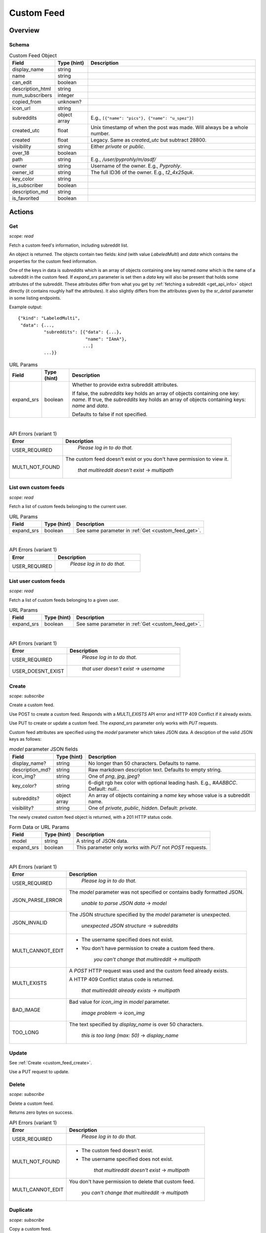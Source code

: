 
Custom Feed
===========

Overview
--------

Schema
~~~~~~

.. csv-table:: Custom Feed Object
   :header: "Field","Type (hint)","Description"
   :escape: \

   "display_name","string",""
   "name","string",""
   "can_edit","boolean",""
   "description_html","string",""
   "num_subscribers","integer",""
   "copied_from","unknown?",""
   "icon_url","string",""
   "subreddits","object array","E.g., ``[{\"name\": \"pics\"}, {\"name\": \"u_spez\"}]``"
   "created_utc","float","Unix timestamp of when the post was made. Will always be a whole number."
   "created","float","Legacy. Same as `created_utc` but subtract 28800."
   "visibility","string","Either `private` or `public`."
   "over_18","boolean",""
   "path","string","E.g., `/user/pyprohly/m/asdf/`"
   "owner","string","Username of the owner. E.g., `Pyprohly`."
   "owner_id","string","The full ID36 of the owner. E.g., `t2_4x25quk`."
   "key_color","string",""
   "is_subscriber","boolean",""
   "description_md","string",""
   "is_favorited","boolean",""


Actions
-------

.. _custom_feed_get:

Get
~~~

.. http:get:: /api/multi/user/{username}/m/{feed_name}

*scope: read*

Fetch a custom feed's information, including subreddit list.

An object is returned. The objects contain two fields: `kind` (with value `LabeledMulti`)
and `data` which contains the properties for the custom feed information.

One of the keys in data is `subreddits` which is an array of objects containing one key named `name` which is
the name of a subreddit in the custom feed. If `expand_srs` parameter is set then a `data` key will also be present
that holds some attributes of the subreddit. These attributes differ from what you get by
:ref:`fetching a subreddit <get_api_info>` object directly (it contains roughly half the attributes). It also slightly
differs from the attributes given by the `sr_detail` parameter in some listing endpoints.

Example output::

   {"kind": "LabeledMulti",
    "data": {...,
             "subreddits": [{"data": {...},
                             "name": "IAmA"},
                            ...]
             ...}}

.. csv-table:: URL Params
   :header: "Field","Type (hint)","Description"
   :escape: \

   "expand_srs","boolean","Whether to provide extra subreddit attributes.

   If false, the `subreddits` key holds an array of objects containing one key: `name`.
   If true, the `subreddits` key holds an array of objects containing keys: `name` and `data`.

   Defaults to false if not specified."

|

.. csv-table:: API Errors (variant 1)
   :header: "Error","Description"
   :escape: \

   "USER_REQUIRED","   *Please log in to do that.*"
   "MULTI_NOT_FOUND","The custom feed doesn't exist or you don't have permission to view it.

      *that multireddit doesn't exist* -> *multipath*"

.. seealso:: https://www.reddit.com/dev/api/#GET_api_multi_{multipath}


List own custom feeds
~~~~~~~~~~~~~~~~~~~~~

.. http:get:: /api/multi/mine

*scope: read*

Fetch a list of custom feeds belonging to the current user.

.. csv-table:: URL Params
   :header: "Field","Type (hint)","Description"
   :escape: \

   "expand_srs","boolean","See same parameter in :ref:`Get <custom_feed_get>`."

|

.. csv-table:: API Errors (variant 1)
   :header: "Error","Description"
   :escape: \

   "USER_REQUIRED","   *Please log in to do that.*"

.. seealso:: https://www.reddit.com/dev/api/#GET_api_multi_mine


List user custom feeds
~~~~~~~~~~~~~~~~~~~~~~

.. http:get:: /api/multi/user/{username}

*scope: read*

Fetch a list of custom feeds belonging to a given user.

.. csv-table:: URL Params
   :header: "Field","Type (hint)","Description"
   :escape: \

   "expand_srs","boolean","See same parameter in :ref:`Get <custom_feed_get>`."

|

.. csv-table:: API Errors (variant 1)
   :header: "Error","Description"
   :escape: \

   "USER_REQUIRED","   *Please log in to do that.*"
   "USER_DOESNT_EXIST","   *that user doesn't exist* -> *username*"

.. seealso:: https://www.reddit.com/dev/api/#GET_api_multi_mine


.. _custom_feed_create:

Create
~~~~~~

.. http:post:: /api/multi/user/{username}/m/{feed_name}
.. http:put:: /api/multi/user/{username}/m/{feed_name}

*scope: subscribe*

Create a custom feed.

Use POST to create a custom feed.
Responds with a `MULTI_EXISTS` API error and HTTP 409 Conflict if it already exists.

Use PUT to create or update a custom feed.
The `expand_srs` parameter only works with `PUT` requests.

Custom feed attributes are specified using the `model` parameter which takes JSON data.
A desciption of the valid JSON keys as follows:

.. csv-table:: `model` parameter JSON fields
   :header: "Field","Type (hint)","Description"
   :escape: \

   "display_name?","string","No longer than 50 characters. Defaults to name."
   "description_md?","string","Raw markdown description text. Defaults to empty string."
   "icon_img?","string","One of `png`, `jpg`, `jpeg`?"
   "key_color?","string","6-digit rgb hex color with optional leading hash. E.g., `#AABBCC`. Default: `null`.".
   "subreddits?","object array","An array of objects containing a `name` key whose value is a subreddit name."
   "visibility?","string","One of `private`, `public`, `hidden`. Default: `private`."

The newly created custom feed object is returned, with a 201 HTTP status code.

.. csv-table:: Form Data or URL Params
   :header: "Field","Type (hint)","Description"
   :escape: \

   "model","string","A string of JSON data."
   "expand_srs","boolean","This parameter only works with `PUT` not `POST` requests."

|

.. csv-table:: API Errors (variant 1)
   :header: "Error","Description"
   :escape: \

   "USER_REQUIRED","   *Please log in to do that.*"
   "JSON_PARSE_ERROR","The `model` parameter was not specified or contains badly formatted JSON.

      *unable to parse JSON data* -> *model*"
   "JSON_INVALID","The JSON structure specified by the `model` parameter is unexpected.

      *unexpected JSON structure* -> *subreddits*"
   "MULTI_CANNOT_EDIT","* The username specified does not exist.

   * You don't have permission to create a custom feed there.

      *you can't change that multireddit* -> *multipath*"
   "MULTI_EXISTS","A `POST` HTTP request was used and the custom feed already exists.

   A HTTP 409 Conflict status code is returned.

      *that multireddit already exists* -> *multipath*"
   "BAD_IMAGE","Bad value for `icon_img` in `model` parameter.

      *image problem* -> *icon_img*"
   "TOO_LONG","The text specified by `display_name` is over 50 characters.

      *this is too long (max: 50)* -> *display_name*"

.. seealso:: https://www.reddit.com/dev/api/#POST_api_multi_{multipath}


Update
~~~~~~

See :ref:`Create <custom_feed_create>`.

Use a PUT request to update.


Delete
~~~~~~

.. http:delete:: /api/multi/user/{username}/m/{feed_name}

*scope: subscribe*

Delete a custom feed.

Returns zero bytes on success.

.. csv-table:: API Errors (variant 1)
   :header: "Error","Description"
   :escape: \

   "USER_REQUIRED","   *Please log in to do that.*"
   "MULTI_NOT_FOUND","* The custom feed doesn't exist.

   * The username specified does not exist.

      *that multireddit doesn't exist* -> *multipath*"
   "MULTI_CANNOT_EDIT","You don't have permission to delete that custom feed.

      *you can't change that multireddit* -> *multipath*"

.. seealso:: https://www.reddit.com/dev/api/#DELETE_api_multi_{multipath}


Duplicate
~~~~~~~~~

.. http:post:: /api/multi/copy

*scope: subscribe*

Copy a custom feed.

The description for the new custom feed will be "copied from u/spez" etc. unless overridden by the
`description_md` parameter.

Returns the newly created custom feed object.

.. csv-table:: Form Data or URL Params
   :header: "Field","Type (hint)","Description"
   :escape: \

   "from","A custom feed path. E.g., `/user/Pyprohly/m/test2`."
   "to","Destination custom feed path."
   "display_name","string","A new display name for the copied custom feed. A string no longer than 50 characters."
   "description_md","string","New description text for the copied custom feed."
   "expand_srs","boolean","See same parameter in :ref:`Get <custom_feed_get>`."

|

.. csv-table:: API Errors (variant 1)
   :header: "Error","Description"
   :escape: \

   "USER_REQUIRED","   *Please log in to do that.*"
   "MULTI_NOT_FOUND","The `from` parameter was not specified or the path specified was not found.

      *that multireddit doesn't exist* -> *from*"
   "BAD_MULTI_PATH","The `to` parameter was not specified.

      *invalid multi path*"
   "MULTI_EXISTS","The destination custom feed aleady exists.

   A HTTP 409 Conflict status code is returned.

      *that multireddit already exists* -> *to*"
   "TOO_LONG","The text specified by `display_name` is over 50 characters.

      *this is too long (max: 50)* -> *display_name*"

.. seealso:: https://www.reddit.com/dev/api/#POST_api_multi_copy


Get description
~~~~~~~~~~~~~~~

.. http:get:: /api/multi/user/{username}/m/{feed_name}/description

*scope: read*

Get only a custom feed's description.

Example output::

   {"kind": "LabeledMultiDescription",
    "data": {"body_html": "<!-- SC_OFF --><div class="md"><p>My "
                          "description</p>\n"
                          "</div><!-- SC_ON -->",
             "body_md": "My description"}}

.. csv-table:: API Errors (variant 1)
   :header: "Error","Description"
   :escape: \

   "USER_REQUIRED","   *Please log in to do that.*"
   "MULTI_NOT_FOUND","* The custom feed doesn't exist.

   * The username specified does not exist.

      *that multireddit doesn't exist* -> *multipath*"

.. seealso:: https://www.reddit.com/dev/api/#GET_api_multi_{multipath}_description


Set description
~~~~~~~~~~~~~~~

.. http:put:: /api/multi/user/{username}/m/{feed_name}/description

*scope: read*

Change a custom feed's description.

The `model` parameter takes a JSON object with one key: `body_md`. The value should be the new
markdown text description for the custom feed.

.. csv-table:: Form Data or URL Params
   :header: "Field","Type (hint)","Description"
   :escape: \

   "model","string","A string of JSON data."

|

.. csv-table:: API Errors (variant 1)
   :header: "Error","Description"
   :escape: \

   "USER_REQUIRED","   *Please log in to do that.*"
   "MULTI_NOT_FOUND","* The custom feed doesn't exist.

   * The username specified does not exist.

      *that multireddit doesn't exist* -> *multipath*"
   "JSON_PARSE_ERROR","The `model` parameter was not specified or contains badly formatted JSON.

      *unable to parse JSON data* -> *model*"
   "JSON_MISSING_KEY","The JSON specified by the `model` parameter is missing the `body_md` key.

      *JSON missing key: \"body_md\"* -> *body_md*"

.. seealso:: https://www.reddit.com/dev/api/#PUT_api_multi_{multipath}_description


Check subreddit in custom feed
~~~~~~~~~~~~~~~~~~~~~~~~~~~~~~

.. http:get:: /api/multi/user/{username}/m/{feed_name}/r/{sr_name}

*scope: read*

Tell if a subreddit is in a custom feed.

If the specified subreddit exists in the custom feed, an object like ``{'name': 'IAmA'}`` is returned.
Otherwise a SUBREDDIT_NOEXIST API error is returned.

.. csv-table:: API Errors (variant 1)
   :header: "Error","Description"
   :escape: \

   "USER_REQUIRED","   *Please log in to do that.*"
   "MULTI_NOT_FOUND","* The custom feed doesn't exist.

   * The username specified does not exist.

      *that multireddit doesn't exist* -> *multipath*"
   "SUBREDDIT_NOEXIST","The specified subreddit does not exist in the target custom feed.

   A HTTP 400 Bad Request status code is returned.

      *that subreddit doesn't exist* -> *srname*"

.. seealso:: https://www.reddit.com/dev/api/#GET_api_multi_{multipath}_r_{srname}


Add subreddit to custom feed
~~~~~~~~~~~~~~~~~~~~~~~~~~~~

.. http:put:: /api/multi/user/{username}/m/{feed_name}/r/{sr_name}

*scope: subscribe*

Add a subreddit to a custom feed.

Returns an object like ``{"name": "pics"}`` on success. (The value is the `{sr_name}` component of the request URL.)

The endpoint takes a `model` parameter that requires a `name` key with a value that is supposedly meant to be
the target subreddit name, but the subreddit name is already specified in the URL and this `model` parameter
seems to otherwise be ignored. Just always send ``{"name": "aa"}``.

.. csv-table:: Form Data or URL Params
   :header: "Field","Type (hint)","Description"
   :escape: \

   "model","string","A string of JSON data."

|

.. csv-table:: API Errors (variant 1)
   :header: "Error","Description"
   :escape: \

   "USER_REQUIRED","   *Please log in to do that.*"
   "MULTI_NOT_FOUND","* The custom feed doesn't exist.

   * The username specified does not exist.

      *that multireddit doesn't exist* -> *multipath*"
   "SUBREDDIT_NOEXIST","The specified subreddit (the `{sr_name}` component of the request URL)
   does not exist.

      *that subreddit doesn't exist*"
   "BAD_SR_NAME","The value specified by `model`s `name` key is not valid.

     *that name isn't going to work* -> *name*"

.. seealso:: https://www.reddit.com/dev/api/#PUT_api_multi_{multipath}_r_{srname}


Remove subreddit from custom feed
~~~~~~~~~~~~~~~~~~~~~~~~~~~~~~~~~

.. http:delete:: /api/multi/user/{username}/m/{feed_name}/r/{sr_name}

*scope: subscribe*

Remove a subreddit from a custom feed.

If the specified subreddit does not exist then nothing happens.

Returns zero bytes on success.

|

.. csv-table:: API Errors (variant 1)
   :header: "Error","Description"
   :escape: \

   "USER_REQUIRED","   *Please log in to do that.*"
   "MULTI_NOT_FOUND","* The custom feed doesn't exist.

   * The username specified does not exist.

      *that multireddit doesn't exist* -> *multipath*"

.. seealso:: https://www.reddit.com/dev/api/#DELETE_api_multi_{multipath}_r_{srname}
